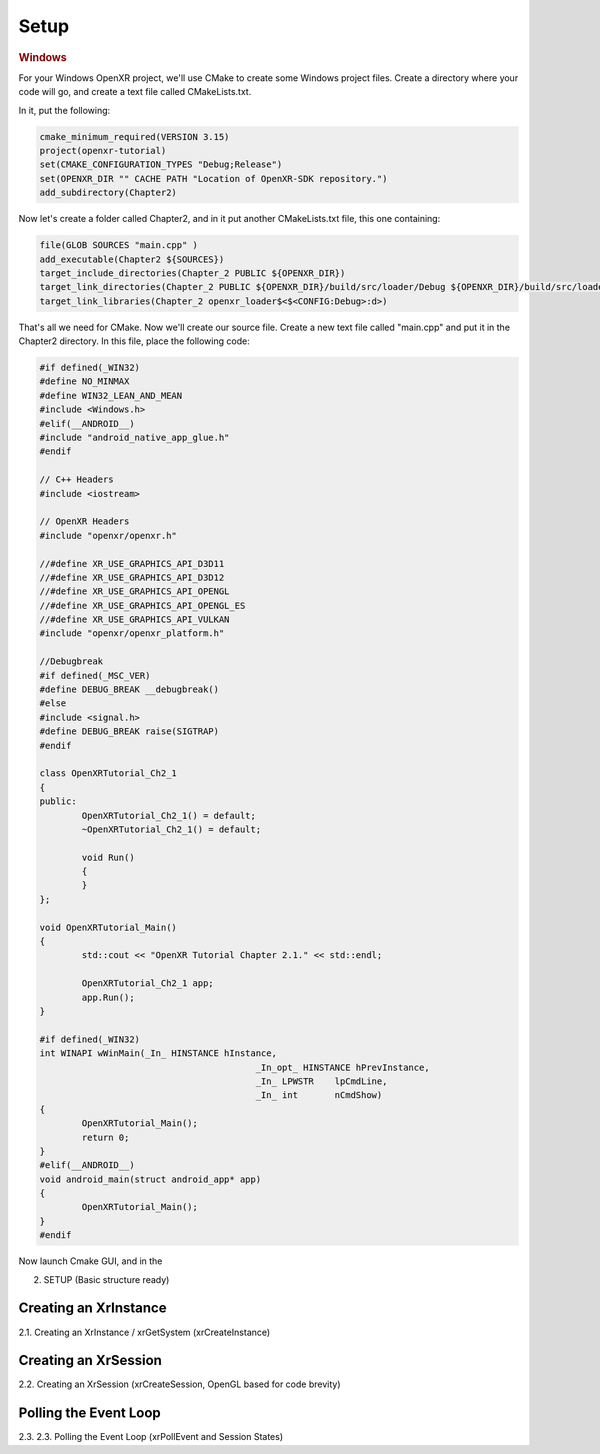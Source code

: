 #####
Setup
#####

.. rubric:: Windows
For your Windows OpenXR project, we'll use CMake to create some Windows project files.
Create a directory where your code will go, and create a text file called CMakeLists.txt.

In it, put the following:

.. highlight:: cmake
.. code-block:: cmake

	cmake_minimum_required(VERSION 3.15)
	project(openxr-tutorial)
	set(CMAKE_CONFIGURATION_TYPES "Debug;Release")
	set(OPENXR_DIR "" CACHE PATH "Location of OpenXR-SDK repository.")
	add_subdirectory(Chapter2)

Now let's create a folder called Chapter2, and in it put another CMakeLists.txt file,
this one containing:

.. code-block:: cmake

	file(GLOB SOURCES "main.cpp" )
	add_executable(Chapter2 ${SOURCES})
	target_include_directories(Chapter_2 PUBLIC ${OPENXR_DIR})
	target_link_directories(Chapter_2 PUBLIC ${OPENXR_DIR}/build/src/loader/Debug ${OPENXR_DIR}/build/src/loader/Release)
	target_link_libraries(Chapter_2 openxr_loader$<$<CONFIG:Debug>:d>)

That's all we need for CMake. Now we'll create our source file. Create a new text file called "main.cpp"
and put it in the Chapter2 directory. In this file, place the following code:

.. highlight:: cpp
.. code-block:: cpp

	#if defined(_WIN32)
	#define NO_MINMAX
	#define WIN32_LEAN_AND_MEAN
	#include <Windows.h>
	#elif(__ANDROID__)
	#include "android_native_app_glue.h"
	#endif

	// C++ Headers
	#include <iostream>

	// OpenXR Headers
	#include "openxr/openxr.h"

	//#define XR_USE_GRAPHICS_API_D3D11
	//#define XR_USE_GRAPHICS_API_D3D12
	//#define XR_USE_GRAPHICS_API_OPENGL
	//#define XR_USE_GRAPHICS_API_OPENGL_ES
	//#define XR_USE_GRAPHICS_API_VULKAN
	#include "openxr/openxr_platform.h"

	//Debugbreak
	#if defined(_MSC_VER)
	#define DEBUG_BREAK __debugbreak()
	#else
	#include <signal.h>
	#define DEBUG_BREAK raise(SIGTRAP)
	#endif

	class OpenXRTutorial_Ch2_1
	{
	public:
		OpenXRTutorial_Ch2_1() = default;
		~OpenXRTutorial_Ch2_1() = default;

		void Run()
		{
		}
	};

	void OpenXRTutorial_Main()
	{
		std::cout << "OpenXR Tutorial Chapter 2.1." << std::endl;

		OpenXRTutorial_Ch2_1 app;
		app.Run();
	}

	#if defined(_WIN32)
	int WINAPI wWinMain(_In_ HINSTANCE hInstance,
						 _In_opt_ HINSTANCE hPrevInstance,
						 _In_ LPWSTR    lpCmdLine,
						 _In_ int       nCmdShow)
	{
		OpenXRTutorial_Main();
		return 0;
	}
	#elif(__ANDROID__)
	void android_main(struct android_app* app)
	{
		OpenXRTutorial_Main();
	}
	#endif

Now launch Cmake GUI, and in the 

2. SETUP (Basic structure ready)

Creating an XrInstance
----------------------
2.1. Creating an XrInstance / xrGetSystem (xrCreateInstance)

Creating an XrSession
---------------------

2.2. Creating an XrSession (xrCreateSession, OpenGL based for code brevity)

Polling the Event Loop
----------------------

2.3. 2.3. Polling the Event Loop (xrPollEvent and Session States)